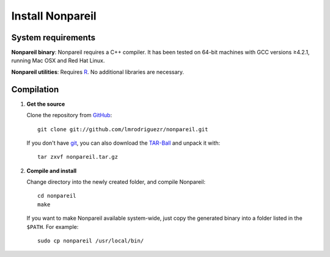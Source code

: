 Install Nonpareil
====================

System requirements
-------------------

**Nonpareil binary**: Nonpareil requires a C++ compiler. It has been tested on 64-bit machines with GCC versions ≥4.2.1, running Mac OSX and Red Hat Linux.

**Nonpareil utilities**: Requires R_. No additional libraries are necessary.

Compilation
-----------

1. **Get the source**

   Clone the repository from GitHub_::

      git clone git://github.com/lmrodriguezr/nonpareil.git

   If you don't have git_, you can also download the TAR-Ball_ and unpack it with::

      tar zxvf nonpareil.tar.gz

2. **Compile and install**

   Change directory into the newly created folder, and compile Nonpareil::

      cd nonpareil
      make

   If you want to make Nonpareil available system-wide, just copy the generated binary into a folder listed in the ``$PATH``. For example::

      sudo cp nonpareil /usr/local/bin/

.. _R: http://www.r-project.org/
.. _git: http://git-scm.com/
.. _GitHub: https://github.com/lmrodriguezr/nonpareil
.. _TAR-Ball: https://github.com/lmrodriguezr/nonpareil/tarball/master
